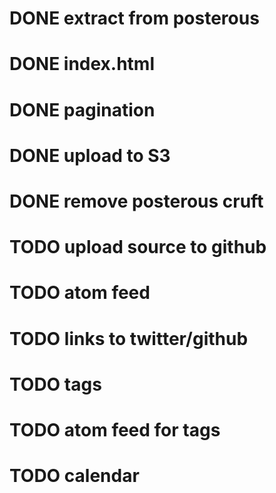 
* DONE extract from posterous
* DONE index.html
* DONE pagination
* DONE upload to S3
* DONE remove posterous cruft
* TODO upload source to github
* TODO atom feed
* TODO links to twitter/github
* TODO tags
* TODO atom feed for tags
* TODO calendar
